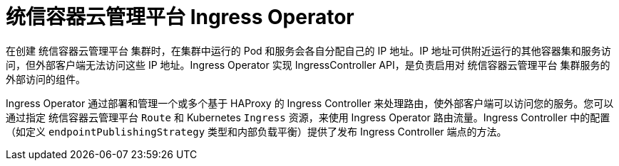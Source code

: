 // Module included in the following assemblies:
// * understanding-networking.adoc


[id="nw-ne-openshift-ingress_{context}"]
= 统信容器云管理平台 Ingress Operator
在创建 统信容器云管理平台 集群时，在集群中运行的 Pod 和服务会各自分配自己的 IP 地址。IP 地址可供附近运行的其他容器集和服务访问，但外部客户端无法访问这些 IP 地址。Ingress Operator 实现 IngressController API，是负责启用对 统信容器云管理平台 集群服务的外部访问的组件。

Ingress Operator 通过部署和管理一个或多个基于 HAProxy 的 Ingress Controller 来处理路由，使外部客户端可以访问您的服务。您可以通过指定 统信容器云管理平台 `Route` 和 Kubernetes `Ingress` 资源，来使用 Ingress Operator 路由流量。Ingress Controller 中的配置（如定义 `endpointPublishingStrategy` 类型和内部负载平衡）提供了发布 Ingress Controller 端点的方法。
